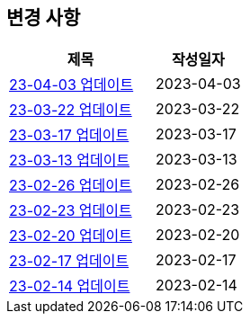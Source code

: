 [[update]]
== 변경 사항

[cols="5,3",options=header]
|===
|제목
|작성일자

// 가장 최신이 가장 위에 오게끔 작성
| link:update/23-04-03.html[23-04-03 업데이트, role="update-popup"]
| 2023-04-03

| link:update/23-03-22.html[23-03-22 업데이트, role="update-popup"]
| 2023-03-22

| link:update/23-03-17.html[23-03-17 업데이트, role="update-popup"]
| 2023-03-17

| link:update/23-03-13.html[23-03-13 업데이트, role="update-popup"]
| 2023-03-13

| link:update/23-02-26.html[23-02-26 업데이트, role="update-popup"]
| 2023-02-26

| link:update/23-02-23.html[23-02-23 업데이트, role="update-popup"]
| 2023-02-23

| link:update/23-02-20.html[23-02-20 업데이트, role="update-popup"]
| 2023-02-20

| link:update/23-02-17.html[23-02-17 업데이트, role="update-popup"]
| 2023-02-17

| link:update/23-02-14.html[23-02-14 업데이트, role="update-popup"]
| 2023-02-14

|===
